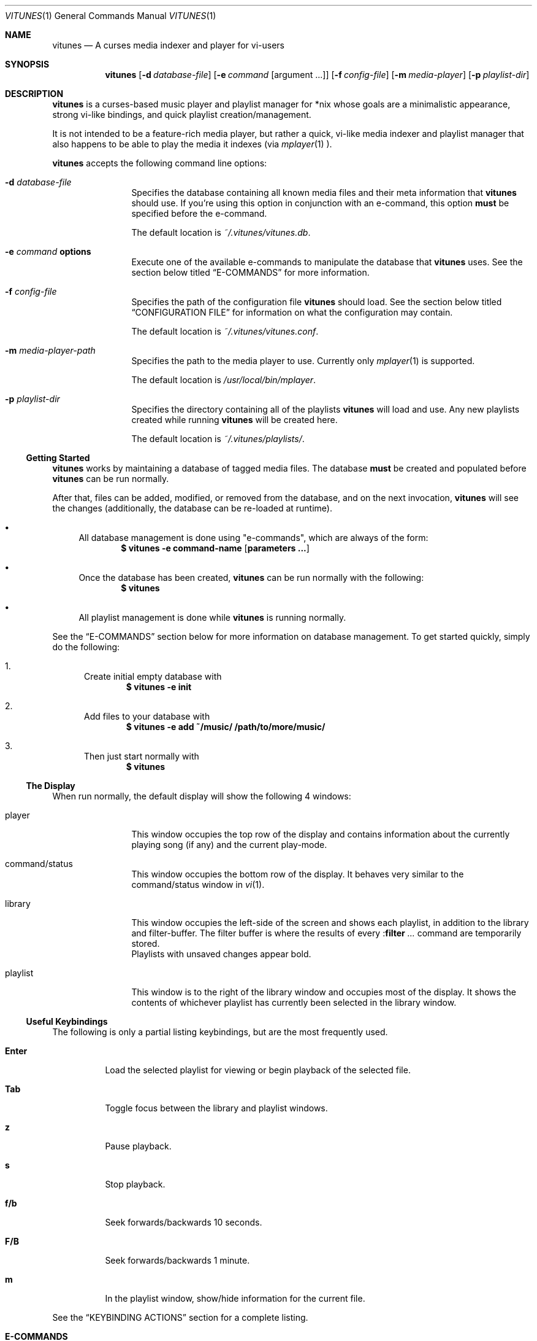 .\" Copyright (c) 2010, 2011 Ryan Flannery <ryan.flannery@gmail.com>
.\"
.\" Permission to use, copy, modify, and distribute this software for any
.\" purpose with or without fee is hereby granted, provided that the above
.\" copyright notice and this permission notice appear in all copies.
.\"
.\" THE SOFTWARE IS PROVIDED "AS IS" AND THE AUTHOR DISCLAIMS ALL WARRANTIES
.\" WITH REGARD TO THIS SOFTWARE INCLUDING ALL IMPLIED WARRANTIES OF
.\" MERCHANTABILITY AND FITNESS. IN NO EVENT SHALL THE AUTHOR BE LIABLE FOR
.\" ANY SPECIAL, DIRECT, INDIRECT, OR CONSEQUENTIAL DAMAGES OR ANY DAMAGES
.\" WHATSOEVER RESULTING FROM LOSS OF USE, DATA OR PROFITS, WHETHER IN AN
.\" ACTION OF CONTRACT, NEGLIGENCE OR OTHER TORTIOUS ACTION, ARISING OUT OF
.\" OR IN CONNECTION WITH THE USE OR PERFORMANCE OF THIS SOFTWARE.
.\"
.Dd $Mdocdate$
.Dt VITUNES 1
.Os
.Sh NAME
.Nm vitunes
.Nd A curses media indexer and player for vi-users
.Sh SYNOPSIS
.Nm vitunes
.Op Fl d Ar database-file
.Op Fl e Ar command Op argument ...
.Op Fl f Ar config-file
.Op Fl m Ar media-player
.Op Fl p Ar playlist-dir
.Sh DESCRIPTION
.Nm
is a curses-based music player and playlist manager for *nix whose goals are
a minimalistic appearance, strong vi-like bindings, and quick playlist
creation/management.
.Pp
It is not intended to be a feature-rich media player, but rather a quick,
vi-like media indexer and playlist manager that also happens to be able to
play the media it indexes (via
.Xr mplayer 1 ).
.Pp
.Nm
accepts the following command line options:
.Bl -tag -width Fl
.It Fl d Ar database-file
Specifies the database containing all known media files and their meta
information that
.Nm
should use.
If you're using this option in conjunction with an e-command, this option
.Sy must
be specified before the e-command.
.Pp
The default location is
.Pa ~/.vitunes/vitunes.db .
.It Fl e Ar command Cm options
Execute one of the available e-commands to manipulate the database that
.Nm
uses.
See the section below titled
.Sx E-COMMANDS
for more information.
.It Fl f Ar config-file
Specifies the path of the configuration file
.Nm
should load.
See the section below titled
.Sx CONFIGURATION FILE
for information on what the configuration may contain.
.Pp
The default location is
.Pa ~/.vitunes/vitunes.conf .
.It Fl m Ar media-player-path
Specifies the path to the media player to use.
Currently only
.Xr mplayer 1
is supported.
.Pp
The default location is
.Pa /usr/local/bin/mplayer .
.It Fl p Ar playlist-dir
Specifies the directory containing all of the playlists
.Nm
will load and use.
Any new playlists created while running
.Nm
will be created here.
.Pp
The default location is
.Pa ~/.vitunes/playlists/ .
.El
.Ss Getting Started
.Nm
works by maintaining a database of tagged media files.
The database
.Sy must
be created and populated before
.Nm
can be run normally.
.Pp
After that, files can be added, modified, or removed from the database, and
on the next invocation,
.Nm
will see the changes (additionally, the database can be re-loaded at runtime).
.Bl -bullet
.It
All database management is done using "e-commands", which are always of the
form:
.Dl $ vitunes -e command-name [ parameters ... ]
.It
Once the database has been created,
.Nm
can be run normally with the following:
.Dl $ vitunes
.It
All playlist management is done while
.Nm
is running normally.
.El
.Pp
See the
.Sx E-COMMANDS
section below for more information on database management.
To get started quickly, simply do the following:
.Bl -enum
.It
Create initial empty database with
.Dl $ vitunes -e init
.It
Add files to your database with
.Dl $ vitunes -e add ~/music/  /path/to/more/music/
.It
Then just start normally with
.Dl $ vitunes
.El
.Ss The Display
When run normally, the default display will show the following 4 windows:
.Bl -tag -width Fl
.It player
This window occupies the top row of the display and contains information about
the currently playing song (if any) and the current play-mode.
.It command/status
This window occupies the bottom row of the display.
It behaves very similar to the command/status window in
.Xr vi 1 .
.It library
This window occupies the left-side of the screen and shows each playlist, in
addition to the library and filter-buffer.
The filter buffer is where the results of every
.Pf : Ic filter Ar ...
command are temporarily stored.
.br
Playlists with unsaved changes appear bold.
.It playlist
This window is to the right of the library window and occupies most of the
display.
It shows the contents of whichever playlist has currently been selected in
the library window.
.El
.Ss Useful Keybindings
The following is only a partial listing keybindings, but are the most
frequently used.
.Bl -tag -width Ds
.It Cm Enter
Load the selected playlist for viewing or begin playback of the selected file.
.It Cm Tab
Toggle focus between the library and playlist windows.
.It Cm z
Pause playback.
.It Cm s
Stop playback.
.It Cm f/b
Seek forwards/backwards 10 seconds.
.It Cm F/B
Seek forwards/backwards 1 minute.
.It Cm m
In the playlist window, show/hide information for the current file.
.El
.Pp
See the
.Sx KEYBINDING ACTIONS
section for a complete listing.
.Sh E-COMMANDS
Below is a brief summary of each e-command available in
.Nm .
More detailed usage information and examples for each can be obtained by
issuing:
.Dl $ vitunes -e help command-name
.Bl -tag -width Ds
.It Nm Fl e Cm init
Create the necessary database file and playlist directory used by
.Nm .
This command only needs to be run once, when
.Nm
is first run.
If either of these already exist, they remain unchanged.
.It Nm Fl e Cm add Ar path1 Op Ar path2 ...
This command takes any number of files/directories as parameters.
Each file is scanned for meta-information and if found, added to the
database.
Directories are search recursively.
.Pp
.Xr TagLib 3
is used for all meta-extraction, which includes the following fields:
album, artist, comment, play-length, title, track number, and year.
.It Nm Fl e Cm addurl Ar url
This command is used to add non-files (things like URL's for Internet radio
stations) to the database, where the meta-information cannot be determined
automatically.
It can also be used to update the meta-info of an existing URL in the
database.
.Pp
After executing, you are prompted to enter all of your own information.
.It Nm Fl e Cm check Oo Fl rsd Oc Ar file1 Op Ar file2 ...
Scan the files specified and display their meta-information as present in
the files themselves or in the
.Nm
database.
This is useful for checking if a file is in the database.
.It Nm Fl e Cm flush Op Fl t Ar time-format
Dump the contents of the database to stdout in an easy-to-parse format,
optionally with the specified
.Xr strftime 3
compatible format for times.
.It Nm Fl e Cm help Ar command
Display detailed usage information and examples for the e-command specified
by
.Ar command .
.It Nm Fl e Cm rm Oo Fl f Oc Ar file/url
Remove a file/URL from the database.
.It Nm Fl e Cm rmfile Oo Fl f Oc Ar file/url
Alias for the "rm" e-command.
.It Nm Fl e Cm tag Oo options Oc Ar file1 Op Ar file2 ...
Add/modify the meta-information tags of raw files.
There are many options to this e-command.
See the help page for more information:
.Dl $ vitunes -e help tag
.It Nm Fl e Cm update Op Fl s
Load the existing database and check each file to see if its meta-information
has been updated, or if the file has been removed.
The database is updated accordingly.
.El
.Sh RUN-TIME COMMANDS
Below is a listing of all run-time commands supported by
.Nm .
.Pp
All commands are entered by typing ':' followed by the command name and any
parameters (just like in
.Xr vi 1 ).
.Pp
Note that abbreviations are also supported.
That is, entering any non-ambiguous abbreviation of a command name will also
execute the command.
.Bl -tag -width Ds
.It Pf : Ic bind Ar action Ar keycode
This will bind the action specified by
.Ar action
to the keycode specified by
.Ar keycode .
After this command is issued, entering the inputting the specified
.Ar keycode
will result in firing the specified
.Ar action .
.Pp
See the section
.Sx SPECIFYING KEYCODES
for details on how to specify
.Ar keycode ,
and section
.Sx KEYBINDING ACTIONS
for a listing of all actions
.Nm
supports.
.It Pf : Ic color Cm item Ns = Ns Ar fg Ns , Ns Ar bg
Change the color of the given
.Cm item
to
.Ar fg
colored text on a
.Ar bg
colored background.
.Pp
Available values for
.Cm item
are:
.Pp
.Bl -tag -width "playing-playlist" -compact -offset indent
.It Em Item Name
.Em Description
.It Cm bars
The bars dividing the various windows.
.It Cm player
The player window.
.It Cm status
The status window.
.It Cm library
The library window.
.It Cm playlist
The playlist window.
.It Cm errors
Error messages in the status window.
.It Cm messages
Informational messages in the status window.
.It Cm tildas-library
The tildas in empty rows of the library window.
.It Cm tildas-playlist
The tildas in empty rows of the playlist window.
.It Cm playing-library
Currently playing playlist in the library window.
.It Cm playing-playlist
Currently playing file in the playlist window.
.It Cm artist
The artist column in the playlist window.
.It Cm album
The album column in the playlist window.
.It Cm title
The title column in the playlist window.
.It Cm track
The track column in the playlist window.
.It Cm year
The year column in the playlist window.
.It Cm genre
The genre column in the playlist window.
.It Cm comment
The comment column in the playlist window.
.It Cm length
The play-length column in the playlist window.
.El
.Pp
Available colors for
.Ar fg
and
.Ar bg
are: white, black, red, green, yellow, blue, magenta, and cyan.
.It Pf : Ic display Pq Cm reset | Cm show | Ar display-description
The display command is used to change which columns are displayed in the
playlist window, their order, their width, and their alignment.
.Pp
The format of
.Ar display-description
is a comma separated list of:
.Qq Oo Ar \- Oc Ns Ar field . Ns Ar size .
.Pp
Valid values for
.Ar field
are: album, artist, comment, genre, length, title, track, and year.
The
.Ar size
field indicates the number of columns.
If
.Ar field
is preceded with a
.Ar \-
the field will be right-aligned.
As an example, the command:
.Pp
.Pf : Ic display Ar title.10,artist.20,-track.4
.Pp
would only show the title, artist, and track fields, in that order, where the
title field is 10 columns wide, the artist field is 20 columns wide, and the
track field is 4 columns wide and right-aligned.
.Pp
The default display can be restored with:
.Pp
.Pf : Ic display Cm reset
.Pp
The current display description can be seen with:
.Pp
.Pf : Ic display Cm show
.Pp
.It Pf : Ic filter Ns Oo ! Oc Ar token Op Ar token2 ...
The filter command is used to filter out all songs from the currently viewed
playlist that do not match (or do match) the provided list of tokens.
A song matches the list of tokens if each token appears somewhere in the
song's meta-information or filename.
.Pp
If
.Qq Pf : Ic filter
is used, all records not matching the list of tokens are removed from the
current playlist.
If
.Qq Pf : Ic filter!
is used, all records that do match the list of tokens are removed from the
current playlist.
.Pp
The list of tokens is simply any list of strings, each possibly preceded with
an exclamation point.
If a token is preceded with an exclamation point, it will only match a song
if it does not appear anywhere in the song's meta-information or filename.
.Pp
For example, the following:
.Pp
.Pf : Ic filter Ar nine nails
.Pp
would match all songs that contained both "nine" and "nails", and remove all
other songs from the current playlist.
However,
.Pp
.Pf : Ic filter! Ar nine nails
.Pp
would remove all songs that DO contain both "nine" and "nails."
.Pp
The query:
.Pp
.Pf : Ic filter Ar nine !nails
.Pp
would match all songs that contain "nine" and NOT "nails".
All other songs would be removed from the current playlist.
.It Pf : Ic mode Pq Cm linear | Cm loop | Cm random
Set the current playmode to one of the three available options.
The options are:
.Bl -tag -width Fl
.It Cm linear
Songs in a playlist are played in the order they appear until the end is
reached.
.It Cm loop
Like linear, but when the end of the playlist is reached, playback continues
at the beginning of the playlist.
.It Cm random
Songs are chosen at random from the playlist.
.El
.It Pf : Ic new Op Ar name
Create a new, empty playlist.  If
.Ar name
is provided, the new playlist will be named accordingly unless a playlist
with that name already exists.
If no name is provided, the default is "untitled".
.It Pf : Ic q Ns Oo ! Oc
Quit
.Nm .
If there are playlists with unsaved changes, then you are notified of this and
prevented from quitting.
You can forcefully quit by using
.Pf : Ic q Ns ! ,
and any unsaved changes to any playlists will be lost.
.Pp
Note that playlists with unsaved changes appear bold in the library window.
.It Pf : Ic reload Pq Cm db | Cm conf
The reload command is used to reload either the database or configuration
file while
.Nm
is running.
Handy if you update your database using an e-command while also running
.Nm .
.It Pf : Ic set Cm property Ns = Ns Ar value
The set command is used to set various properties within vitunes.
For properties that accept a value of
.Ar bool ,
valid values are 'true' and 'false'.
.Pp
The following properties are available:
.Bl -tag -width Fl
.It Cm lhide Ns = Ns Ar bool
If set to true, the library window will be hidden (disappear) when it does
not have focus.
.It Cm lwidth Ns = Ns Ar number
Set the width of the library window to
.Ar number
columns wide.
Note that the number provided must be greater than 0 and less than the width
of the terminal.
.It Cm match-fname Ns = Ns Ar bool
When searching or filtering a playlist, normally the filenames are also
included in the matching algorithm.
This can sometimes be undesirable, particularly if, for example, all of your
music/media reside in a directory named "media" and you're trying to search
for a file with the word "media" in the title.
.Pp
To disable this behavior, set match-fnames to false.
.It Cm save-sorts Ns = Ns Ar bool
Most operations that change a playlist (such as paste/cut) set
the 'needs-saving' flag on the playlist, such that you are prompted on
exiting vitunes that there is a playlist with unsaved changes.
By default, sorting a playlist does not do this.
.Pp
To change this behavior, and be prompted to save sorts on exit, set this
option to true.
.El
.It Pf : Ic sort Ar sort-description
Sort the currently viewing playlist using the provided
.Ar sort-description ,
which is a comma separated list of:
.Qq Oo Ar \- Oc Ns Ar field ,
specifying which fields to sort by and if they should be sorted
ascending or descending.
.Pp
Valid values for
.Ar field
are: album, artist, comment, genre, length, title, track, and year.
Each field is sorted ascending by default, unless the field is preceeded
with the dash
.Ar \- ,
in which case that field is sorted descending.
.Pp
As an example, the following command:
.Pp
.Ic :sort artist,-album,title
.Pp
would sort all records in the current playlist by artist (ascending) first,
then album-name (descending), then title (ascending).
.Pp
Note that while most operations on playlists set the "needs-saving" flag
(so you are prompted when quiting
.Nm
that the playlist has unsaved changes), sorting a playlist does not do this.
This is intentional.
If you wish this behavior to be changed, see the "save-sorts" option for the
.Ic set
command.
.It Pf : Ic unbind Pq Cm * | Cm action Ar action | Cm key Ar keycode
This command is used to remove existing keybindings.
It has three forms.
The first is simply:
.Pp
.Ic unbind Ar *
.Pp
which will remove all existing keybindings.
This is handy in a configuration file where you may want to define all custom
keybindings.
Issuing this at runtime will leave you with an instance of
.Nm
that will not respond to any keybdings!
.Pp
The second form is used to unbind actions:
.Pp
.Ic unbind action Ar action
.Pp
This will remove any keybindings for the action specified by
.Ar action .
.Pp
The third form is used to unbind keys:
.Pp
.Ic unbind key Ar keycode
.Pp
This will remove any action currently bound to the key specified by
.Ar keycode .
.Pp
See the section
.Sx SPECIFYING KEYCODES
for details on how to specify
.Ar keycode ,
and section
.Sx KEYBINDING ACTIONS
for a listing of all actions
.Nm
supports.
.It Pf : Ic w Ns Oo ! Oc Op Ar name
Save the currently viewing playlist.
If a
.Ar name
is provided, then the playlist will be saved with this new name.
If, however, a playlist already exists with that name, then you will be
prevented from saving with that name unless '!' is provided, in which case
the existing playlist with that name will be deleted.
.El
.Sh SPECIFYING KEYCODES
This section describes how to specify keycodes used in both the
.Pf : Ic bind
and
.Pf : Ic unbind
commands.
.Pp
Keycodes are specified in the following fashion:
.Pp
.Dl Oo Cm Control Oc Pq Ar key | Ar SpecialKey
.Pp
Here,
.Ar key
is used to specify the actual, printable character entered which is
case-sensitive (e.g. 'j', 'p', 'P'), and
.Ar SpecialKey
is used to specify various non-printable characters (such as the Page-Up
key).
.Pp
If the string
.Qq Control
is also specified, then the keycode only applies when the control key is
pressed in conjunction with the
.Ar key
or
.Ar SpecialKey .
.Pp
Although
.Cm key
is case-sensitive ('p' and 'P' are treated differently), both
.Ar SpecialKey
and
.Qq Control
are case-insensitive.
.Pp
The currently supported list of non-printable characters available for
.Ar SpecialKey
are:
.Pp
.Bl -column -compact -offset indent "ValueX" "DescriptionX"
.It Em Value         Ta Em Description
.It Cm PageUp        Ta The page-up key.
.It Cm PageDown      Ta The page-down key.
.It Cm Up            Ta The up-arrow key.
.It Cm Down          Ta The down-arrow key.
.It Cm Left          Ta The left-arrow key.
.It Cm Right         Ta The right-arrow key.
.It Cm Backspace     Ta The backspace key.
.It Cm Enter         Ta The enter key.
.It Cm Space         Ta The space key.
.It Cm Tab           Ta The tab key.
.El
.Pp
Some examples of using keycodes and the
.Pf : Ic bind
run-time command are:
.Bd -literal
   bind  paste_after   p
   bind  paste_bofore  P

   bind  scroll_up_halfpage    Control u
   bind  scroll_down_halfpage  Control d
.Ed
.Sh KEYBINDING ACTIONS
The current list of available actions that keys may be bound to is the
following.
For each action, the default keys bound to them are also listed.
.Bl -tag -width "scroll_down_wholepage"
.It Em Action Name
.Em Description
.It Cm scroll_up
Scroll the current row in the current window up by one line.
.br
DEFAULT BINDINGS:
.Cm k, -, Up
.It Cm scroll_down
Scroll the current row in the current window down by one line.
.br
DEFAULT BINDINGS:
.Cm j, Down
.It Cm scroll_up_page
Scroll the current window up by one line.
.br
DEFAULT BINDINGS:
.Cm Control y
.It Cm scroll_down_page
Scroll the current window down by one line.
.br
DEFAULT BINDINGS:
.Cm Control e
.It Cm scroll_up_halfpage
Scroll the current window up one half-page.
.br
DEFAULT BINDINGS:
.Cm Control u
.It Cm scroll_down_halfpage
Scroll the current window down one half-page.
.br
DEFAULT BINDINGS:
.Cm Control d
.It Cm scroll_up_wholepage
Scroll the current window up one whole page.
.br
DEFAULT BINDINGS:
.Cm Control b, PageUp
.It Cm scroll_down_wholepage
Scroll the current window down one whole page.
.br
DEFAULT BINDINGS:
.Cm Control f, PageDown
.It Cm scroll_left
Scroll the current window to the left one column.
.br
DEFAULT BINDINGS:
.Cm h, Left, Backspace
.It Cm scroll_right
Scroll the current window to the right one column.
.br
DEFAULT BINDINGS:
.Cm l, Right, Space
.It Cm scroll_leftmost
Scroll the current window to the left as far as possible.
.br
DEFAULT BINDINGS:
.Cm ^, 0, |
.It Cm scroll_rightmost
Scroll the current window to the right as far as possible.
.br
DEFAULT BINDINGS:
.Cm $
.It Cm jumpto_screen_top
Move the current line to the first line in the current window.
.br
DEFAULT BINDINGS:
.Cm H
.It Cm jumpto_screen_middle
Move the current line to the middle line in the current window.
.br
DEFAULT BINDINGS:
.Cm M
.It Cm jumpto_screen_bottom
Move the current line to the bottom line in the current window.
.br
DEFAULT BINDINGS:
.Cm L
.It Cm jumpto_line
Jump to either a specified line (if a global input number is present) or to
the last line in the current window's buffer.
.br
DEFAULT BINDINGS:
.Cm G
.It Cm jumpto_percent
Using the global input number N, jump to the line N% the way through the
current window's buffer.
.br
DEFAULT BINDINGS:
.Cm %
.It Cm search_forward
Begin a search for the entered string searching forward in the current window.
The current row will be updated to the next matching row.
.br
DEFAULT BINDINGS:
.Cm /
.It Cm search_backward
Begin a search for the entered string searching backwards in the current
The current row will be updated to the next matching row.
window.
.br
DEFAULT BINDINGS:
.Cm \?
.It Cm find_next_forward
Using the previous search-string, search in the same direction as the search
was input for the next matching row.
.br
DEFAULT BINDINGS:
.Cm n
.It Cm find_next_backward
Using the previous search-string, search in the opposite direction as the
search was input for the next matching row.
.br
DEFAULT BINDINGS:
.Cm N
.It Cm cut
Remove the following N lines from the current window, placing them in the copy
buffer, where N is the global input number.
Note that if the library window is active, only one row (playlist) can be
cut/deleted at a time, and that this action cannot be undone.
.br
DEFAULT BINDINGS:
.Cm d
.It Cm yank
Copy the following N lines from the current window into the copy buffer, where
N is the global input number.
This action cannot be used in the library window.
.br
DEFAULT BINDINGS:
.Cm y
.It Cm paste_after
Paste the contents of the copy buffer after the current row in the playlist
window.
This action cannot be used in the library window.
.br
DEFAULT BINDINGS:
.Cm p
.It Cm paste_before
Paste the contents of the copy buffer before the current row in the playlist
window.
This action cannot be used in the library window.
.br
DEFAULT BINDINGS:
.Cm P
.It Cm undo
Undo the previous action on the currently viewed playlist.
This action cannot be used in the library window.
.br
DEFAULT BINDINGS:
.Cm u
.It Cm redo
Redo the previously undone action on the currently viewed playlist.
This action cannot be used in the library window.
.br
DEFAULT BINDINGS:
.Cm Control r
.It Cm quit
Exit
.Nm .
If there are unsaved changes in any playlists you will be prevented from
exiting until you either save those changes or issue a ":q!" command.
.br
DEFAULT BINDINGS:
.Cm Control c, Control /
.It Cm redraw
Clear and re-draw the entire display.
.br
DEFAULT BINDINGS:
.Cm Control l
.It Cm command_mode
Enter command-mode, where the commands listed in the
.Sx RUN-TIME COMMANDS
section may be issued.
.br
DEFAULT BINDINGS:
.Cm \:
.It Cm shell
Enter a command to be executed outsite of
.Nm
and in the current shell environment.
The output of the execution is shown before control and the display returns to
.Nm .
.br
DEFAULT BINDINGS:
.Cm \!
.It Cm switch_windows
Toggle focus between the library and playlist windows.
.br
DEFAULT BINDINGS:
.Cm Tab
.It Cm show_file_info
Show the file information (including meta-information) for the current row/file
in the playlist window.
This action does not work in the library window.
.br
DEFAULT BINDINGS:
.Cm m
.It Cm load_playlist
Load the playlist specified by the current row in the library window.
.br
DEFAULT BINDINGS:
.Cm Enter
.It Cm media_play
Begin playing the file specified by the current row in the playlist window.
.br
DEFAULT BINDINGS:
.Cm Enter
.It Cm media_pause
Pause playback of any playing media.
.br
DEFAULT BINDINGS:
.Cm z
.It Cm media_stop
Stop all playback of any playing media.
.br
DEFAULT BINDINGS:
.Cm s
.It Cm seek_forward_seconds
Seek forwards 10 seconds in any playing media.
.br
DEFAULT BINDINGS:
.Cm f, ]
.It Cm seek_backward_seconds
Seek backwards 10 seconds in any playing media.
.br
DEFAULT BINDINGS:
.Cm b, [
.It Cm seek_forward_minutes
Seek forwards 1 minute in any playing media.
.br
DEFAULT BINDINGS:
.Cm F, }
.It Cm seek_backward_minutes
Seek backwards 1 minute in any playing media.
.br
DEFAULT BINDINGS:
.Cm B, {
.El
.Pp
Some examples of using the above actions and keycodes to define the default
keybdings are:
.Bd -literal
   bind  paste_after   p
   bind  paste_bofore  P

   bind  scroll_up_halfpage    Control u
   bind  scroll_down_halfpage  Control d
.Ed
.Sh CONFIGURATION FILE
The configuration file loaded by
.Nm
is relatively straight-forward.
Each line may be one of the following:
.Pp
.Bl -bullet -compact
.It
A comment, which starts with a '#'.
.It
An empty line.
.It
One of the commands from the
.Sx RUN-TIME COMMANDS
section above.
.El
.Pp
That's it.
As such, review the list of commands above.
.Pp
An example configuration file that would setup some hideous DOS-like colors
is:
.Bd -literal
   # setup colors
   color bars=white,blue
   color player=yellow,blue
   color library=green,blue
   color playlist=white,blue
   color status=red,blue

   # format for playlist window
   display artist.20,album.20,title.20,track.4,year.4

   # show most recent work of an artist first in library window
   sort artist,-year

   # make library window 20 columns wide and hide when not active
   set lwidth=20
   set lhide=true
.Ed
.Sh FILES
.Bl -tag -width Ds -compact
.It Pa ~/.vitunes/vitunes.conf
Default configuration file.
.It Pa ~/.vitunes/vitunes.db
Default database file.
.It Pa ~/.vitunes/playlists/
Default playlist directory.
.It Pa /usr/local/bin/mplayer
Default path to the
.Xr mplayer 1
binary.
.El
.Sh SEE ALSO
.Xr mplayer 1 ,
.Xr realpath 3 ,
.Xr strftime 3 ,
.Xr vi 1 .
.Pp
More information about TagLib can be found on the TagLib website:
.Lk http://developer.kde.org/~wheeler/taglib.html
.Pp
Additionally, the
.Nm
website has more information, such as a complete list of supported
.Xr vi 1 Ns -like
keybindings and up-to-date bug information.
.Pp
.Lk http://www.vitunes.org
.Sh AUTHORS
.Nm
was written by
.An Ryan Flannery Aq Mt ryan.flannery@gmail.com .
.Sh BUGS
None known.
.Pp
If you happen to find any, please send a detailed description to me at
.Mt ryan.flannery@gmail.com .

